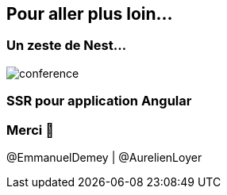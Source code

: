== Pour aller plus loin...

=== Un zeste de Nest...

image::nestjs.png[conference]

=== SSR pour application Angular

++++
<asciinema-player src="screencasts/angular.cast"></asciinema-player>
++++

=== Merci 🙏

@EmmanuelDemey | @AurelienLoyer